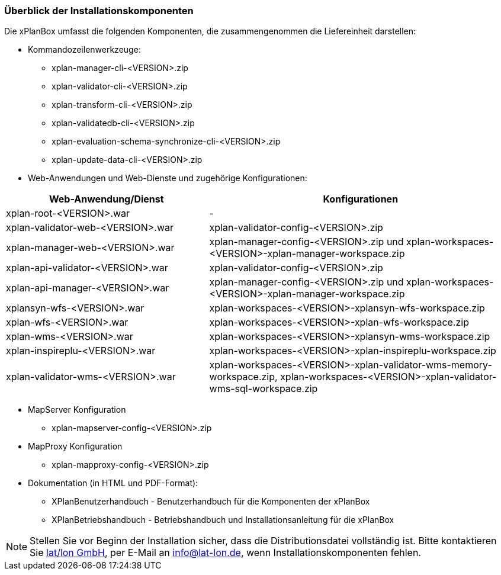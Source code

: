 [[installationskomponenten]]
=== Überblick der Installationskomponenten

Die xPlanBox umfasst die folgenden Komponenten, die zusammengenommen die Liefereinheit darstellen:

* Kommandozeilenwerkzeuge:
 ** xplan-manager-cli-<VERSION>.zip
 ** xplan-validator-cli-<VERSION>.zip
 ** xplan-transform-cli-<VERSION>.zip
 ** xplan-validatedb-cli-<VERSION>.zip
 ** xplan-evaluation-schema-synchronize-cli-<VERSION>.zip
 ** xplan-update-data-cli-<VERSION>.zip
* Web-Anwendungen und Web-Dienste und zugehörige Konfigurationen:

[width="100%",cols="40%,60%",options="header"]
|===
|*Web-Anwendung/Dienst* |*Konfigurationen*
|xplan-root-<VERSION>.war |-
|xplan-validator-web-<VERSION>.war |xplan-validator-config-<VERSION>.zip
|xplan-manager-web-<VERSION>.war |xplan-manager-config-<VERSION>.zip und xplan-workspaces-<VERSION>-xplan-manager-workspace.zip
|xplan-api-validator-<VERSION>.war |xplan-validator-config-<VERSION>.zip
|xplan-api-manager-<VERSION>.war |xplan-manager-config-<VERSION>.zip und xplan-workspaces-<VERSION>-xplan-manager-workspace.zip
|xplansyn-wfs-<VERSION>.war |xplan-workspaces-<VERSION>-xplansyn-wfs-workspace.zip
|xplan-wfs-<VERSION>.war |xplan-workspaces-<VERSION>-xplan-wfs-workspace.zip
|xplan-wms-<VERSION>.war |xplan-workspaces-<VERSION>-xplansyn-wms-workspace.zip
|xplan-inspireplu-<VERSION>.war |xplan-workspaces-<VERSION>-xplan-inspireplu-workspace.zip
|xplan-validator-wms-<VERSION>.war |xplan-workspaces-<VERSION>-xplan-validator-wms-memory-workspace.zip, xplan-workspaces-<VERSION>-xplan-validator-wms-sql-workspace.zip
|===

* MapServer Konfiguration
 ** xplan-mapserver-config-<VERSION>.zip

* MapProxy Konfiguration
 ** xplan-mapproxy-config-<VERSION>.zip

* Dokumentation (in HTML und PDF-Format):
 ** XPlanBenutzerhandbuch - Benutzerhandbuch für die Komponenten der xPlanBox
 ** XPlanBetriebshandbuch - Betriebshandbuch und Installationsanleitung für die xPlanBox

NOTE: Stellen Sie vor Beginn der Installation sicher, dass die Distributionsdatei vollständig ist. Bitte kontaktieren Sie https://www.lat-lon.de[lat/lon GmbH], per E-Mail an info@lat-lon.de, wenn Installationskomponenten fehlen.